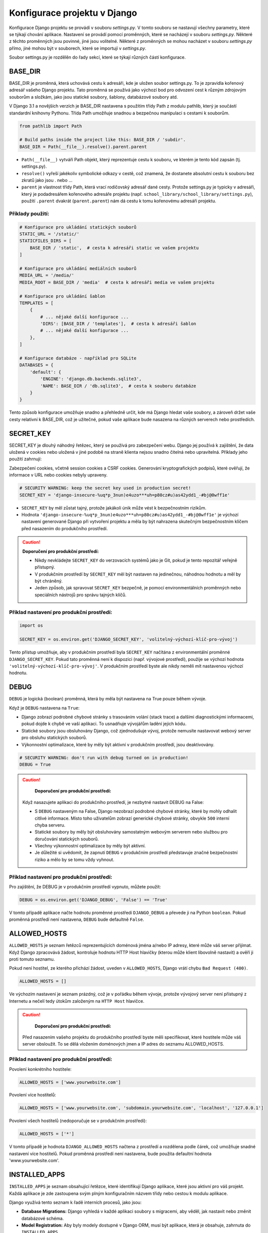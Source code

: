Konfigurace projektu v Django
=============================

Konfigurace Django projektu se provádí v souboru `settings.py`. V tomto souboru se nastavují všechny parametry, které se týkají chování aplikace. Nastavení se provádí pomocí proměnných, které se nacházejí v souboru `settings.py`. Některé z těchto proměnných jsou povinné, jiné jsou volitelné. Některé z proměnných se mohou nacházet v souboru `settings.py` přímo, jiné mohou být v souborech, které se importují v `settings.py`.

Soubor settings.py je rozdělěn do řady sekcí, které se týkají různých částí konfigurace.

BASE_DIR
--------

BASE_DIR je proměnná, která uchovává cestu k adresáři, kde je uložen soubor settings.py. To je zpravidla kořenový adresář vašeho Django projektu. Tato proměnná se používá jako výchozí bod pro odvození cest k různým zdrojovým souborům a složkám, jako jsou statické soubory, šablony, databázové soubory atd.

V Django 3.1 a novějších verzích je BASE_DIR nastavena s použitím třídy Path z modulu pathlib, který je součástí standardní knihovny Pythonu. Třída Path umožňuje snadnou a bezpečnou manipulaci s cestami k souborům.


.. code-block:: python

  from pathlib import Path

  # Build paths inside the project like this: BASE_DIR / 'subdir'.
  BASE_DIR = Path(__file__).resolve().parent.parent

* ``Path(__file__)`` vytváří Path objekt, který reprezentuje cestu k souboru, ve kterém je tento kód zapsán (tj. settings.py).
* ``resolve()`` vyřeší jakékoliv symbolické odkazy v cestě, což znamená, že dostanete absolutní cestu k souboru bez zkratů jako jsou . nebo ...
* ``parent`` je vlastnost třídy Path, která vrací rodičovský adresář dané cesty. Protože settings.py je typicky v adresáři, který je podadresářem kořenového adresáře projektu (např. ``school_library/school_library/settings.py``), použití ``.parent`` dvakrát (``parent.parent``) nám dá cestu k tomu kořenovému adresáři projektu.

Příklady použití:
'''''''''''''''''

.. code-block:: python

  # Konfigurace pro ukládání statických souborů
  STATIC_URL = '/static/'
  STATICFILES_DIRS = [
      BASE_DIR / 'static',  # cesta k adresáři static ve vašem projektu
  ]

  # Konfigurace pro ukládání mediálních souborů
  MEDIA_URL = '/media/'
  MEDIA_ROOT = BASE_DIR / 'media'  # cesta k adresáři media ve vašem projektu

  # Konfigurace pro ukládání šablon
  TEMPLATES = [
      {
          # ... nějaké další konfigurace ...
          'DIRS': [BASE_DIR / 'templates'],  # cesta k adresáři šablon
          # ... nějaké další konfigurace ...
      },
  ]

  # Konfigurace databáze - například pro SQLite
  DATABASES = {
      'default': {
          'ENGINE': 'django.db.backends.sqlite3',
          'NAME': BASE_DIR / 'db.sqlite3',  # cesta k souboru databáze
      }
  }


Tento způsob konfigurace umožňuje snadno a přehledně určit, kde má Django hledat vaše soubory, a zároveň držet vaše cesty relativní k BASE_DIR, což je užitečné, pokud vaše aplikace bude nasazena na různých serverech nebo prostředích.


SECRET_KEY
----------	

SECRET_KEY je dlouhý náhodný řetězec, který se používá pro zabezpečení webu. Django jej používá k zajištění, že data uložená v cookies nebo uložená v jiné podobě na straně klienta nejsou snadno čitelná nebo upravitelná. Příklady jeho použití zahrnují:

Zabezpečení cookies, včetně session cookies a CSRF cookies.
Generování kryptografických podpisů, které ověřují, že informace v URL nebo cookies nebyly upraveny.

.. code-block:: python

  # SECURITY WARNING: keep the secret key used in production secret!
  SECRET_KEY = 'django-insecure-%uq*p_3nun)e4uzo***uh=p80cz#u)as42ydd1_-#bj@0wff1e'


* ``SECRET_KEY`` by měl zůstat tajný, protože jakákoli únik může vést k bezpečnostním rizikům.
* Hodnota ``'django-insecure-%uq*p_3nun)e4uzo***uh=p80cz#u)as42ydd1_-#bj@0wff1e'`` je výchozí nastavení generované Django při vytvoření projektu a měla by být nahrazena skutečným bezpečnostním klíčem před nasazením do produkčního prostředí.

.. caution:: 
    
	**Doporučení pro produkční prostředí:**

 	* Nikdy nevkládejte ``SECRET_KEY`` do verzovacích systémů jako je Git, pokud je tento repozitář veřejně přístupný.
	* V produkčním prostředí by ``SECRET_KEY`` měl být nastaven na jedinečnou, náhodnou hodnotu a měl by být chráněný.
  	* Jeden způsob, jak spravovat ``SECRET_KEY`` bezpečně, je pomocí environmentálních proměnných nebo speciálních nástrojů pro správu tajných klíčů.
  

Příklad nastavení pro produkční prostředí:
''''''''''''''''''''''''''''''''''''''''''

.. code-block:: python
   
   import os

   SECRET_KEY = os.environ.get('DJANGO_SECRET_KEY', 'volitelný-výchozí-klíč-pro-vývoj')

Tento přístup umožňuje, aby v produkčním prostředí byla ``SECRET_KEY`` načítána z environmentální proměnné ``DJANGO_SECRET_KEY``. Pokud tato proměnná není k dispozici (např. vývojové prostředí), použije se výchozí hodnota ``'volitelný-výchozí-klíč-pro-vývoj'``. V produkčním prostředí byste ale nikdy neměli mít nastavenou výchozí hodnotu.


DEBUG
-----	

``DEBUG`` je logická (boolean) proměnná, která by měla být nastavena na True pouze během vývoje.

Když je ``DEBUG`` nastavena na ``True``:

* Django zobrazí podrobné chybové stránky s trasováním volání (stack trace) a dalšími diagnostickými informacemi, pokud dojde k chybě ve vaší aplikaci. To usnadňuje vývojářům ladění jejich kódu.
* Statické soubory jsou obsluhovány Django, což zjednodušuje vývoj, protože nemusíte nastavovat webový server pro obsluhu statických souborů.
* Výkonnostní optimalizace, které by měly být aktivní v produkčním prostředí, jsou deaktivovány.

.. code-block:: python

    # SECURITY WARNING: don't run with debug turned on in production!
    DEBUG = True

.. caution:: 
    
	**Doporučení pro produkční prostředí:**

    Když nasazujete aplikaci do produkčního prostředí, je nezbytné nastavit DEBUG na False:

    * S ``DEBUG`` nastaveným na False, Django nezobrazí podrobné chybové stránky, které by mohly odhalit citlivé informace. Místo toho uživatelům zobrazí generické chybové stránky, obvykle ``500`` interní chyba serveru.
    * Statické soubory by měly být obsluhovány samostatným webovým serverem nebo službou pro doručování statických souborů.
    * Všechny výkonnostní optimalizace by měly být aktivní.
    * Je důležité si uvědomit, že zapnutí ``DEBUG`` v produkčním prostředí představuje značné bezpečnostní riziko a mělo by se tomu vždy vyhnout.

Příklad nastavení pro produkční prostředí:
''''''''''''''''''''''''''''''''''''''''''

Pro zajištění, že DEBUG je v produkčním prostředí vypnuto, můžete použít:

.. code-block:: python
   
    DEBUG = os.environ.get('DJANGO_DEBUG', 'False') == 'True'

V tomto případě aplikace načte hodnotu proměnné prostředí ``DJANGO_DEBUG`` a převede ji na Python ``boolean``. Pokud proměnná prostředí není nastavena, ``DEBUG`` bude defaultně ``False``.


ALLOWED_HOSTS
-------------	

``ALLOWED_HOSTS`` je seznam řetězců reprezentujících doménová jména a/nebo IP adresy, které může váš server přijímat. Když Django zpracovává žádost, kontroluje hodnotu HTTP Host hlavičky (kterou může klient libovolně nastavit) a ověří ji proti tomuto seznamu.

Pokud není hostitel, ze kterého přichází žádost, uveden v ``ALLOWED_HOSTS``, Django vrátí chybu ``Bad Request (400)``.

.. code-block:: python

    ALLOWED_HOSTS = []

Ve výchozím nastavení je seznam prázdný, což je v pořádku během vývoje, protože vývojový server není přístupný z Internetu a nečelí tedy útokům založeným na ``HTTP Host`` hlavičce.

.. caution:: 
    
	**Doporučení pro produkční prostředí:**

    Před nasazením vašeho projektu do produkčního prostředí byste měli specifikovat, které hostitele může váš server obsloužit. To se dělá vložením doménových jmen a IP adres do seznamu ALLOWED_HOSTS.


Příklad nastavení pro produkční prostředí:
''''''''''''''''''''''''''''''''''''''''''

Povolení konkrétního hostitele:

.. code-block:: python
   
    ALLOWED_HOSTS = ['www.yourwebsite.com']


Povolení více hostitelů:

.. code-block:: python
   
    ALLOWED_HOSTS = ['www.yourwebsite.com', 'subdomain.yourwebsite.com', 'localhost', '127.0.0.1']


Povolení všech hostitelů (nedoporučuje se v produkčním prostředí):

.. code-block:: python
   
    ALLOWED_HOSTS = ['*']


V tomto případě je hodnota ``DJANGO_ALLOWED_HOSTS`` načtena z prostředí a rozdělena podle čárek, což umožňuje snadné nastavení více hostitelů. Pokud proměnná prostředí není nastavena, bude použita defaultní hodnota 'www.yourwebsite.com'.


INSTALLED_APPS
--------------	

``INSTALLED_APPS`` je seznam obsahující řetězce, které identifikují Django aplikace, které jsou aktivní pro váš projekt. Každá aplikace je zde zastoupena svým plným konfiguračním názvem třídy nebo cestou k modulu aplikace.

Django využívá tento seznam k řadě interních procesů, jako jsou:

- **Database Migrations:** Django vyhledá v každé aplikaci soubory s migracemi, aby věděl, jak nastavit nebo změnit databázové schéma.
- **Model Registration:** Aby byly modely dostupné v Django ORM, musí být aplikace, která je obsahuje, zahrnuta do ``INSTALLED_APPS``.
- **Admin Interface:** Django automaticky vyhledá modely v aplikacích pro registraci v administrativním rozhraní.
- **Template Tags and Filters:** Vlastní šablonové tagy a filtry jsou registrovány, když jsou jejich aplikace uvedeny v ``INSTALLED_APPS``.
- **Test Discovery:** Django hledá testy k běhu v aplikacích uvedených v ``INSTALLED_APPS``.

.. code-block:: python
   
    INSTALLED_APPS = [
        'django.contrib.admin',
        'django.contrib.auth',
        'django.contrib.contenttypes',
        'django.contrib.sessions',
        'django.contrib.messages',
        'django.contrib.staticfiles',
        'library.apps.LibraryConfig',  # příklad vlastní aplikace
    ]

Každý řetězec v seznamu reprezentuje aplikaci. Standardní aplikace začínající ``django.contrib`` jsou součástí frameworku Django a poskytují následující funkce:

- ``django.contrib.admin`` Administrativní stránka, která usnadňuje správu obsahu stránek.
- ``django.contrib.auth`` Autentizační systém pro správu uživatelů, skupin, oprávnění a cookies.
- ``django.contrib.contenttypes`` Framework pro sledování typů objektů pro modely.
- ``django.contrib.sessions`` Systém pro správu session (sezení) přes webové požadavky.
- ``django.contrib.messages`` Framework pro dočasné zprávy mezi požadavky.
- ``django.contrib.staticfiles`` Správa a sloužení statických souborů.

Dále je zde uvedena aplikace ``library.apps.LibraryConfig``, což je uživatelská aplikace definovaná v projektu. Zde je ``LibraryConfig`` název konfigurační třídy aplikace, která je definovaná v souboru ``apps.py`` uvnitř aplikace ``library``.


MIDDLEWARE
----------

``MIDDLEWARE`` je série háčků (hooks) a globálních funkcí v žádosti/response cyklu. 

Zde je seznam standardních middleware tříd, které Django obsahuje:

- ``django.middleware.security.SecurityMiddleware``
  Zajišťuje různé bezpečnostní funkce jako nastavení hlaviček HTTP pro ochranu proti určitým útokům, jako je XSS.

- ``django.contrib.sessions.middleware.SessionMiddleware``
  Spravuje data session, umožňuje uchování dat mezi různými požadavky stejného uživatele.

- ``django.middleware.common.CommonMiddleware``
  Poskytuje obecné funkce jako správu trailing slash a přesměrování URL.

- ``django.middleware.csrf.CsrfViewMiddleware``
  Chrání proti Cross-Site Request Forgery tím, že zajistí přítomnost CSRF tokenu v POST požadavcích.

- ``django.contrib.auth.middleware.AuthenticationMiddleware``
  Přidává `request.user`, který je buď instance `AnonymousUser`, nebo skutečný objekt uživatele pro přihlášeného uživatele.

- ``django.contrib.messages.middleware.MessageMiddleware``
  Umožňuje zobrazování jednorázových zpráv (flash messages) v aplikaci.

- ``django.middleware.clickjacking.XFrameOptionsMiddleware``
  Ochrana proti clickjacking útokům nastavením hlavičky `X-Frame-Options`.

Pro plnou funkcionalitu těchto middleware je nezbytné je mít správně nakonfigurované a poradí v seznamu `MIDDLEWARE` má také význam, protože určuje pořadí, ve kterém jsou middleware aplikovány na každý požadavek/odpověď.


ROOT_URLCONF
------------

``ROOT_URLCONF`` je řetězec, který určuje, který soubor bude použit jako kořenový soubor pro URL konfiguraci. Tento soubor obsahuje definice URL adres, které mají být směrovány na jednotlivé pohledy (views) v aplikaci.

.. code:: python

    ROOT_URLCONF = 'school_library.urls'

Výchozí hodnota je ``'school_library.urls'``, což znamená, že Django bude hledat soubor ``urls.py`` v aplikaci ``school_library``. Tento soubor bude obsahovat definice URL adres pro celou aplikaci.


TEMPLATES
---------

``TEMPLATES`` je seznam konfigurací šablonovacího systému, které Django používá k vykreslování HTML šablon. Každá konfigurace je slovník, který obsahuje různé nastavení pro šablonovací systém. 

Každý slovník může obsahovat několik klíčů, ale některé z nich jsou povinné. Některé z povinných klíčů jsou:

- ``BACKEND``: Název šablonovacího backendu, který se má použít. Většinou se používá ``'django.template.backends.django.DjangoTemplates'``.
- ``DIRS``: Seznam adresářů, ve kterých má Django hledat šablony. Toto je povinné, pokud chcete používat vlastní šablony.
- ``APP_DIRS``: Logická hodnota, která určuje, zda má Django hledat šablony v aplikacích. Většinou je nastavena na ``True``.
- ``OPTIONS``: Další konfigurace pro šablonovací systém.
- ``'context_processors'``: Seznam funkcí, které mají být použity pro vytváření kontextu pro každou šablonu.

.. code:: python

    TEMPLATES = [
        {
            'BACKEND': 'django.template.backends.django.DjangoTemplates',
            'DIRS': [BASE_DIR / 'templates'],
            'APP_DIRS': True,
            'OPTIONS': {
                'context_processors': [
                    'django.template.context_processors.debug',
                    'django.template.context_processors.request',
                    'django.contrib.auth.context_processors.auth',
                    'django.contrib.messages.context_processors.messages',
                ],
            },
        },
    ]

V tomto příkladu je konfigurace šablonovacího systému nastavena tak, aby Django hledal šablony v adresáři ``templates`` ve vašem projektu. Tento adresář je určen pomocí proměnné ``BASE_DIR``. 
Tento adresář je také nastaven jako adresář pro šablony v konfiguraci šablonovacího systému.


WSGI_APPLICATION
----------------

``WSGI_APPLICATION`` je řetězec, který určuje, který soubor bude použit jako WSGI aplikace. WSGI (Web Server Gateway Interface) je standardní rozhraní mezi webovým serverem a webovou aplikací napsanou v Pythonu.

.. code:: python

    WSGI_APPLICATION = 'school_library.wsgi.application'

Výchozí hodnota je ``'school_library.wsgi.application'``, což znamená, že Django bude hledat soubor ``wsgi.py`` v aplikaci ``school_library``. 
Tento soubor bude obsahovat WSGI aplikaci, která bude použita pro nasazení aplikace na webový server.


DATABASES
---------

``DATABASES`` je slovník, který obsahuje konfigurace pro všechny databáze, které vaše aplikace používá. Většinou se používá jedna databáze, ale Django umožňuje používat více databází. 
Každá konfigurace je slovník, který obsahuje různé nastavení pro připojení k databázi. 

Některé z klíčů, které můžete použít, jsou:

- ``ENGINE``: Název backendu databáze, který se má použít. Například ``'django.db.backends.sqlite3'`` pro SQLite, ``'django.db.backends.postgresql'`` pro PostgreSQL, atd.
- ``NAME``: Název databáze, ke které se má připojit.
- ``USER``: Uživatelské jméno pro připojení k databázi.
- ``PASSWORD``: Heslo pro připojení k databázi.
- ``HOST``: Adresa hostitele, na kterém běží databáze.
- ``PORT``: Číslo portu, na kterém běží databáze.
- ``CONN_MAX_AGE``: Maximální věk spojení v sekundách, než bude uzavřeno a znovu otevřeno.
- ``OPTIONS``: Další konfigurace pro připojení k databázi.

.. code:: python

    DATABASES = {
        'default': {
            'ENGINE': 'django.db.backends.sqlite3',
            'NAME': BASE_DIR / 'db.sqlite3',
        }
    }


V tomto příkladu je konfigurace databáze nastavena tak, aby Django používal SQLite databázi, která je uložena v souboru ``db.sqlite3`` ve vašem projektu. Tento soubor je určen pomocí proměnné ``BASE_DIR``.


AUTH_PASSWORD_VALIDATORS
------------------------

``AUTH_PASSWORD_VALIDATORS`` je seznam konfigurací, které určují, jakým způsobem bude ověřováno heslo uživatele. Každá konfigurace je slovník, který obsahuje různé nastavení pro ověřování hesla.

Některé z klíčů, které můžete použít, jsou:

- ``NAME``: Název ověřovacího pravidla.
- ``OPTIONS``: Další konfigurace pro ověřovací pravidlo.

Možnosti OPTIONS mohou zahrnovat:

- ``'min_length'``: Minimální délka hesla.
- ``'min_digits'``: Minimální počet číslic v hesle.
- ``'min_special_characters'``: Minimální počet speciálních znaků v hesle.
- ``'min_lowercase'``: Minimální počet malých písmen v hesle.
- ``'min_uppercase'``: Minimální počet velkých písmen v hesle.
- ``'max_similarity'``: Maximální podobnost hesla s uživatelskými údaji.
- ``'user_attributes'``: Uživatelské atributy, které se mají použít pro ověřování hesla.
- ``'user_model'``: Název modelu uživatele, který se má použít pro ověřování hesla.
- ``'validate_password_change'``: Logická hodnota, která určuje, zda se má heslo ověřovat při změně.
- ``'validate_password_creation'``: Logická hodnota, která určuje, zda se má heslo ověřovat při vytvoření.
- ``'validate_user_attributes'``: Logická hodnota, která určuje, zda se mají ověřovat uživatelské atributy.
- ``'validate_user_password'``: Logická hodnota, která určuje, zda se má ověřovat uživatelské heslo.
- ``'validate_user_password_change'``: Logická hodnota, která určuje, zda se má ověřovat změna uživatelského hesla.
- ``'validate_user_password_creation'``: Logická hodnota, která určuje, zda se má ověřovat vytvoření uživatelského hesla.
- ``'validate_user_password_reset'``: Logická hodnota, která určuje, zda se má ověřovat resetování uživatelského hesla.
  
.. code:: python

    AUTH_PASSWORD_VALIDATORS = [
        {
            'NAME': 'django.contrib.auth.password_validation.MinimumLengthValidator',
            'OPTIONS': {
                'min_length': 9,
            }
        },
        {
            'NAME': 'django.contrib.auth.password_validation.CommonPasswordValidator',
        },
        {
            'NAME': 'django.contrib.auth.password_validation.NumericPasswordValidator',
        },
    ]


V tomto příkladu je konfigurace ověřování hesla nastavena tak, aby Django ověřoval heslo uživatele pomocí tří pravidel:

- ``MinimumLengthValidator``: Ověřuje, zda je heslo delší než 9 znaků.
- ``CommonPasswordValidator``: Ověřuje, zda heslo není běžné heslo.
- ``NumericPasswordValidator``: Ověřuje, zda heslo obsahuje číslice.
    

LANGUAGE_CODE
-------------

``LANGUAGE_CODE`` je řetězec, který určuje výchozí jazyk, který má být použit pro všechny překlady v aplikaci. Tento řetězec by měl být ve formátu jazyk_kód, například ``'en-us'`` pro angličtinu nebo ``'cs-cz'`` pro češtinu.

.. code:: python

    LANGUAGE_CODE = 'cs-cz'

V tomto příkladu je výchozí jazyk nastaven na češtinu.


TIME_ZONE
---------

``TIME_ZONE`` je řetězec, který určuje výchozí časové pásmo, které má být použito pro všechny časové údaje v aplikaci. Tento řetězec by měl být ve formátu kontinent/město, například ``'Europe/Prague'``.

.. code:: python

    TIME_ZONE = 'Europe/Prague'

V tomto příkladu je výchozí časové pásmo nastaveno na středoevropský čas.


USE_I18N
--------

``USE_I18N`` je logická (boolean) proměnná, která určuje, zda má být internacionalizace (i18n) povolena. Když je nastavena na ``True``, Django bude hledat překlady pro všechny textové řetězce v aplikaci.

.. code:: python

    USE_I18N = True

V tomto příkladu je internacionalizace povolena.


USE_L10N
--------

``USE_L10N`` je logická (boolean) proměnná, která určuje, zda má být lokalizace (l10n) povolena. Když je nastavena na ``True``, Django bude používat lokalizované formáty pro datumy a čísla.

.. code:: python

    USE_L10N = True

V tomto příkladu je lokalizace povolena.


USE_TZ
------

``USE_TZ`` je logická (boolean) proměnná, která určuje, zda má být časová zóna povolena. Když je nastavena na ``True``, Django bude ukládat časové údaje v UTC a převádět je na místní časové pásmo při vykreslování.

.. code:: python

    USE_TZ = True

V tomto příkladu je časová zóna povolena.


STATIC_URL
----------

``STATIC_URL`` je řetězec, který určuje URL adresu, pod kterou budou statické soubory dostupné. Tato URL adresa bude použita pro všechny statické soubory, které jsou součástí aplikace. 
Statické soubory mohou zahrnovat obrázky, CSS soubory, JavaScript soubory, atd. 

.. code:: python

    STATIC_URL = '/static/'

V tomto příkladu je URL adresa pro statické soubory nastavena na ``'/static/'``. 


DEFAULT_AUTO_FIELD
------------------

``DEFAULT_AUTO_FIELD`` je řetězec, který určuje, jaký typ pole bude použit jako primární klíč pro nové modely. Tento řetězec by měl být ve formátu ``'app_label.ModelName.field_name'``, kde ``app_label`` je název aplikace, ``ModelName`` je název modelu a ``field_name`` je název pole.

.. code:: python

    DEFAULT_AUTO_FIELD = 'django.db.models.BigAutoField'

V tomto příkladu je primární klíč pro nové modely nastaven na ``BigAutoField``. Tento typ pole je vhodný pro databáze, které podporují velká čísla.